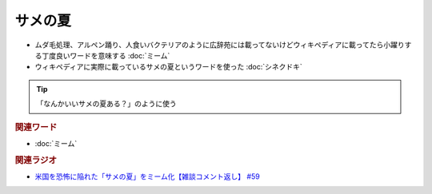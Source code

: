 サメの夏
====================
.. glossary::
  サメの夏 : さ

* ムダ毛処理、アルペン踊り、人食いバクテリアのように広辞苑には載ってないけどウィキペディアに載ってたら小躍りする丁度良いワードを意味する :doc:`ミーム`
* ウィキペディアに実際に載っているサメの夏というワードを使った :doc:`シネクドキ` 

.. tip:: 
  「なんかいいサメの夏ある？」のように使う

.. rubric:: 関連ワード
* :doc:`ミーム` 

.. rubric:: 関連ラジオ
* `米国を恐怖に陥れた「サメの夏」をミーム化【雑談コメント返し】 #59`_

.. _米国を恐怖に陥れた「サメの夏」をミーム化【雑談コメント返し】 #59: https://www.youtube.com/watch?v=EtXBKIMqSUY



